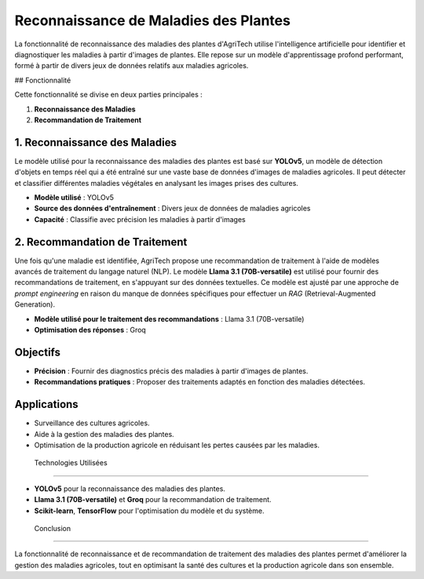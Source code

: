 ===============================
Reconnaissance de Maladies des Plantes
===============================


La fonctionnalité de reconnaissance des maladies des plantes d'AgriTech utilise l'intelligence artificielle pour identifier et diagnostiquer les maladies à partir d'images de plantes. Elle repose sur un modèle d'apprentissage profond performant, formé à partir de divers jeux de données relatifs aux maladies agricoles.

## Fonctionnalité

Cette fonctionnalité se divise en deux parties principales :

1. **Reconnaissance des Maladies**
2. **Recommandation de Traitement**

1. Reconnaissance des Maladies
------------------------------

Le modèle utilisé pour la reconnaissance des maladies des plantes est basé sur **YOLOv5**, un modèle de détection d'objets en temps réel qui a été entraîné sur une vaste base de données d'images de maladies agricoles. Il peut détecter et classifier différentes maladies végétales en analysant les images prises des cultures.

- **Modèle utilisé** : YOLOv5
- **Source des données d'entraînement** : Divers jeux de données de maladies agricoles
- **Capacité** : Classifie avec précision les maladies à partir d'images

2. Recommandation de Traitement
------------------------------

Une fois qu'une maladie est identifiée, AgriTech propose une recommandation de traitement à l'aide de modèles avancés de traitement du langage naturel (NLP). Le modèle **Llama 3.1 (70B-versatile)** est utilisé pour fournir des recommandations de traitement, en s'appuyant sur des données textuelles. Ce modèle est ajusté par une approche de *prompt engineering* en raison du manque de données spécifiques pour effectuer un *RAG* (Retrieval-Augmented Generation).

- **Modèle utilisé pour le traitement des recommandations** : Llama 3.1 (70B-versatile)
- **Optimisation des réponses** : Groq

Objectifs
------------------------------

- **Précision** : Fournir des diagnostics précis des maladies à partir d'images de plantes.
- **Recommandations pratiques** : Proposer des traitements adaptés en fonction des maladies détectées.

Applications
------------------------------

- Surveillance des cultures agricoles.
- Aide à la gestion des maladies des plantes.
- Optimisation de la production agricole en réduisant les pertes causées par les maladies.

 Technologies Utilisées
------------------------------

- **YOLOv5** pour la reconnaissance des maladies des plantes.
- **Llama 3.1 (70B-versatile)** et **Groq** pour la recommandation de traitement.
- **Scikit-learn**, **TensorFlow** pour l'optimisation du modèle et du système.

 Conclusion
------------------------------

La fonctionnalité de reconnaissance et de recommandation de traitement des maladies des plantes permet d'améliorer la gestion des maladies agricoles, tout en optimisant la santé des cultures et la production agricole dans son ensemble.

